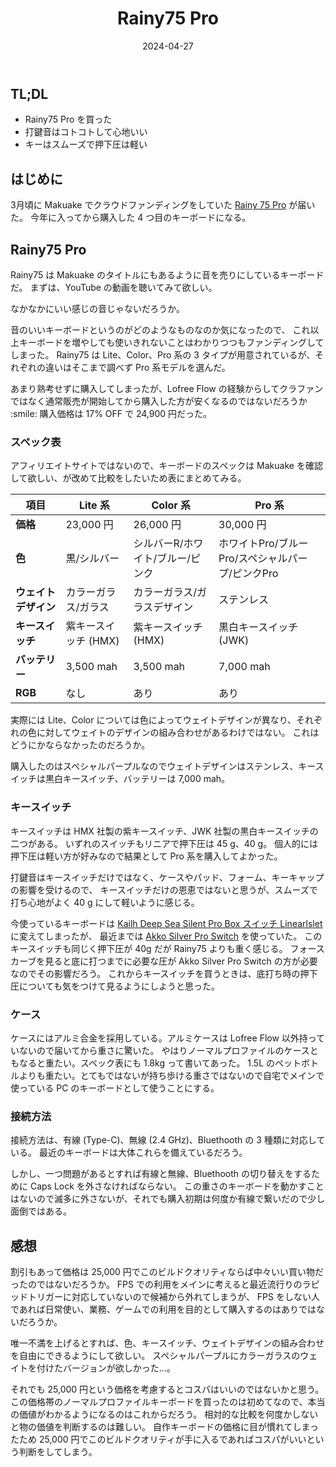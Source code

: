 #+title: Rainy75 Pro
#+date: 2024-04-27
#+tags[]: キーボード
#+categories[]: キーボード
#+draft: false

** TL;DL

+ Rainy75 Pro を買った
+ 打鍵音はコトコトして心地いい
+ キーはスムーズで押下圧は軽い

** はじめに

3月頃に Makuake でクラウドファンディングをしていた [[https://www.makuake.com/project/rainy75/][Rainy 75 Pro]] が届いた。
今年に入ってから購入した 4 つ目のキーボードになる。

** Rainy75 Pro

Rainy75 は Makuake のタイトルにもあるように音を売りにしているキーボードだ。
まずは、YouTube の動画を聴いてみて欲しい。

#+HTML: <lite-youtube videoid="EH9S1AbF3aY"></lite-youtube>

なかなかにいい感じの音じゃないだろうか。

音のいいキーボードというのがどのようなものなのか気になったので、
これ以上キーボードを増やしても使いきれないことはわかりつつもファンディングしてしまった。
Rainy75 は Lite、Color、Pro 系の 3 タイプが用意されているが、それぞれの違いはそこまで調べず Pro 系モデルを選んだ。

あまり熟考せずに購入してしまったが、Lofree Flow の経験からしてクラファンではなく通常販売が開始してから購入した方が安くなるのではないだろうか :smile:
購入価格は 17% OFF で 24,900 円だった。

*** スペック表

アフィリエイトサイトではないので、キーボードのスペックは Makuake を確認して欲しい、が改めて比較をしたいため表にまとめてみる。

| 項目           | Lite 系            | Color 系                     | Pro 系                                      |
|----------------+--------------------+------------------------------+---------------------------------------------|
| *価格*          | 23,000 円          | 26,000 円                    | 30,000 円                                   |
| *色*             | 黒/シルバー         | シルバーR/ホワイト/ブルー/ピンク | ホワイトPro/ブルーPro/スペシャルパープ/ピンクPro |
| *ウェイトデザイン* | カラーガラス/ガラス  | カラーガラス/ガラスデザイン     | ステンレス                                   |
| *キースイッチ*    | 紫キースイッチ (HMX) | 紫キースイッチ (HMX)           | 黒白キースイッチ (JWK)                        |
| *バッテリー*      | 3,500 mah          | 3,500 mah                    | 7,000 mah                                   |
| *RGB*            | なし               | あり                         | あり                                        |

実際には Lite、Color については色によってウェイトデザインが異なり、それぞれの色に対してウェイトのデザインの組み合わせがあるわけではない。
これはどうにかならなかったのだろうか。

購入したのはスペシャルパープルなのでウェイトデザインはステンレス、キースイッチは黒白キースイッチ、バッテリーは 7,000 mah。

*** キースイッチ

キースイッチは HMX 社製の紫キースイッチ、JWK 社製の黒白キースイッチの二つがある。
いずれのスイッチもリニアで押下圧は 45 g、40 g。
個人的には押下圧は軽い方が好みなので結果として Pro 系を購入してよかった。

打鍵音はキースイッチだけではなく、ケースやパッド、フォーム、キーキャップの影響を受けるので、
キースイッチだけの恩恵ではないと思うが、スムーズで打ち心地がよく 40 g にして軽いように感じる。

今使っているキーボードは [[https://keychron.co.jp/products/kailh-deep-sea-silent-pro-box-switch?variant=42735721611435][Kailh Deep Sea Silent Pro Box スイッチ Linearlslet]] に変えてしまったが、
最近までは [[https://shop.yushakobo.jp/products/7998][Akko Silver Pro Switch]] を使っていた。
このキースイッチも同じく押下圧が 40g だが Rainy75 よりも重く感じる。
フォースカーブを見ると底に打つまでに必要な圧が Akko Silver Pro Switch の方が必要なのでその影響だろう。
これからキースイッチを買うときは、底打ち時の押下圧についても気をつけて見るようにしようと思った。

*** ケース

ケースにはアルミ合金を採用している。アルミケースは Lofree Flow 以外持っていないので届いてから重さに驚いた。
やはりノーマルプロファイルのケースともなると重たい。スペック表にも 1.8kg って書いてあった。
1.5L のペットボトルよりも重たい。とてもではないが持ち歩ける重さではないので自宅でメインで使っている PC のキーボードとして使うことにする。

*** 接続方法

接続方法は、有線 (Type-C)、無線 (2.4 GHz)、Bluethooth の 3 種類に対応している。
最近のキーボードは大体これらを備えているだろう。

しかし、一つ問題があるとすれば有線と無線、Bluethooth の切り替えをするために Caps Lock を外さなければならない。
この重さのキーボードを動かすことはないので滅多に外さないが、それでも購入初期は何度か有線で繋いだので少し面倒ではある。

** 感想

割引もあって価格は 25,000 円でこのビルドクオリティならば中々いい買い物だったのではないだろうか。
FPS での利用をメインに考えると最近流行りのラピッドトリガーに対応していないので候補から外れてしまうが、
FPS をしない人であれば日常使い、業務、ゲームでの利用を目的として購入するのはありではないだろうか。

唯一不満を上げるとすれば、色、キースイッチ、ウェイトデザインの組み合わせを自由にできるようにして欲しい。
スペシャルパープルにカラーガラスのウェイトを付けたバージョンが欲しかった…。

それでも 25,000 円という価格を考慮するとコスパはいいのではないかと思う。
この価格帯のノーマルプロファイルキーボードを買ったのは初めてなので、本当の価値がわかるようになるのはこれからだろう。
相対的な比較を何度かしないと物の価値を判断するのは難しい。
自作キーボードの価格に目が慣れてしまったため 25,000 円でこのビルドクオリティが手に入るであればコスパがいいという判断をしてしまう。
